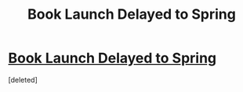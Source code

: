 #+TITLE: Book Launch Delayed to Spring

* [[https://www.reddit.com/r/CrystalBooks/comments/7ucvm3/book_launch_delayed_to_spring/][Book Launch Delayed to Spring]]
:PROPERTIES:
:Score: 1
:DateUnix: 1518031106.0
:DateShort: 2018-Feb-07
:END:
[deleted]

